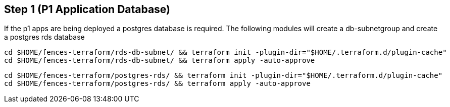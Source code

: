 == Step {counter:terraform} (P1 Application Database)
If the p1 apps are being deployed a postgres database is required.
The following modules will create a db-subnetgroup and create a postgres rds database

[source, shell]
----
cd $HOME/fences-terraform/rds-db-subnet/ && terraform init -plugin-dir="$HOME/.terraform.d/plugin-cache"
cd $HOME/fences-terraform/rds-db-subnet/ && terraform apply -auto-approve
----

[source, shell]
----
cd $HOME/fences-terraform/postgres-rds/ && terraform init -plugin-dir="$HOME/.terraform.d/plugin-cache"
cd $HOME/fences-terraform/postgres-rds/ && terraform apply -auto-approve
----


